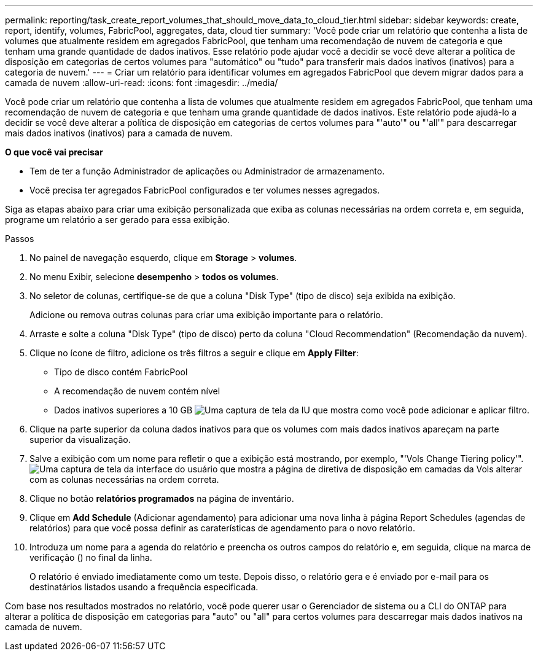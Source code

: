 ---
permalink: reporting/task_create_report_volumes_that_should_move_data_to_cloud_tier.html 
sidebar: sidebar 
keywords: create, report, identify, volumes, FabricPool, aggregates, data, cloud tier 
summary: 'Você pode criar um relatório que contenha a lista de volumes que atualmente residem em agregados FabricPool, que tenham uma recomendação de nuvem de categoria e que tenham uma grande quantidade de dados inativos. Esse relatório pode ajudar você a decidir se você deve alterar a política de disposição em categorias de certos volumes para "automático" ou "tudo" para transferir mais dados inativos (inativos) para a categoria de nuvem.' 
---
= Criar um relatório para identificar volumes em agregados FabricPool que devem migrar dados para a camada de nuvem
:allow-uri-read: 
:icons: font
:imagesdir: ../media/


[role="lead"]
Você pode criar um relatório que contenha a lista de volumes que atualmente residem em agregados FabricPool, que tenham uma recomendação de nuvem de categoria e que tenham uma grande quantidade de dados inativos. Este relatório pode ajudá-lo a decidir se você deve alterar a política de disposição em categorias de certos volumes para "'auto'" ou "'all'" para descarregar mais dados inativos (inativos) para a camada de nuvem.

*O que você vai precisar*

* Tem de ter a função Administrador de aplicações ou Administrador de armazenamento.
* Você precisa ter agregados FabricPool configurados e ter volumes nesses agregados.


Siga as etapas abaixo para criar uma exibição personalizada que exiba as colunas necessárias na ordem correta e, em seguida, programe um relatório a ser gerado para essa exibição.

.Passos
. No painel de navegação esquerdo, clique em *Storage* > *volumes*.
. No menu Exibir, selecione *desempenho* > *todos os volumes*.
. No seletor de colunas, certifique-se de que a coluna "Disk Type" (tipo de disco) seja exibida na exibição.
+
Adicione ou remova outras colunas para criar uma exibição importante para o relatório.

. Arraste e solte a coluna "Disk Type" (tipo de disco) perto da coluna "Cloud Recommendation" (Recomendação da nuvem).
. Clique no ícone de filtro, adicione os três filtros a seguir e clique em *Apply Filter*:
+
** Tipo de disco contém FabricPool
** A recomendação de nuvem contém nível
** Dados inativos superiores a 10 GB image:../media/filter_cold_data.gif["Uma captura de tela da IU que mostra como você pode adicionar e aplicar filtro."]


. Clique na parte superior da coluna dados inativos para que os volumes com mais dados inativos apareçam na parte superior da visualização.
. Salve a exibição com um nome para refletir o que a exibição está mostrando, por exemplo, "'Vols Change Tiering policy'".image:../media/report_vol_cold_data.gif["Uma captura de tela da interface do usuário que mostra a página de diretiva de disposição em camadas da Vols alterar com as colunas necessárias na ordem correta."]
. Clique no botão *relatórios programados* na página de inventário.
. Clique em *Add Schedule* (Adicionar agendamento) para adicionar uma nova linha à página Report Schedules (agendas de relatórios) para que você possa definir as caraterísticas de agendamento para o novo relatório.
. Introduza um nome para a agenda do relatório e preencha os outros campos do relatório e, em seguida, clique na marca de verificação (image:../media/blue_check.gif[""]) no final da linha.
+
O relatório é enviado imediatamente como um teste. Depois disso, o relatório gera e é enviado por e-mail para os destinatários listados usando a frequência especificada.



Com base nos resultados mostrados no relatório, você pode querer usar o Gerenciador de sistema ou a CLI do ONTAP para alterar a política de disposição em categorias para "auto" ou "all" para certos volumes para descarregar mais dados inativos na camada de nuvem.
